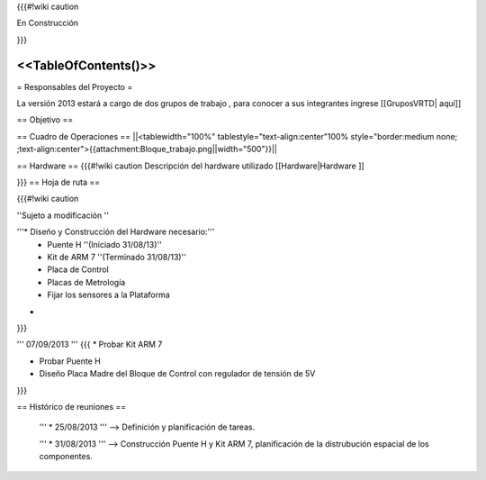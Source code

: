 {{{#!wiki caution

En Construcción 




}}}

<<TableOfContents()>>
----
= Responsables del Proyecto =

La versión 2013 estará a cargo de dos grupos de trabajo , para conocer a sus integrantes ingrese  [[GruposVRTD| aquí]]


== Objetivo ==

== Cuadro de Operaciones ==
||<tablewidth="100%" tablestyle="text-align:center"100%  style="border:medium none; ;text-align:center">{{attachment:Bloque_trabajo.png||width="500"}}||


== Hardware ==
{{{#!wiki caution
Descripción del hardware utilizado [[Hardware|Hardware ]]

}}}
== Hoja de ruta ==

{{{#!wiki caution

''Sujeto a modificación ''

'''* Diseño y Construcción del Hardware necesario:'''
 * Puente H ''(Iniciado 31/08/13)''
 * Kit de ARM 7 ''(Terminado 31/08/13)''
 * Placa de Control
 * Placas de Metrología
 * Fijar los sensores a la Plataforma
* ..

}}}


''' 07/09/2013 '''
{{{
* Probar Kit ARM 7

* Probar Puente H

* Diseño Placa Madre del Bloque de Control con regulador de tensión de 5V
}}}

== Histórico de reuniones ==

 ''' * 25/08/2013 ''' --> Definición y planificación de tareas.

 ''' * 31/08/2013 ''' --> Construcción Puente H y Kit ARM 7, planificación de la distrubución espacial de los componentes.
